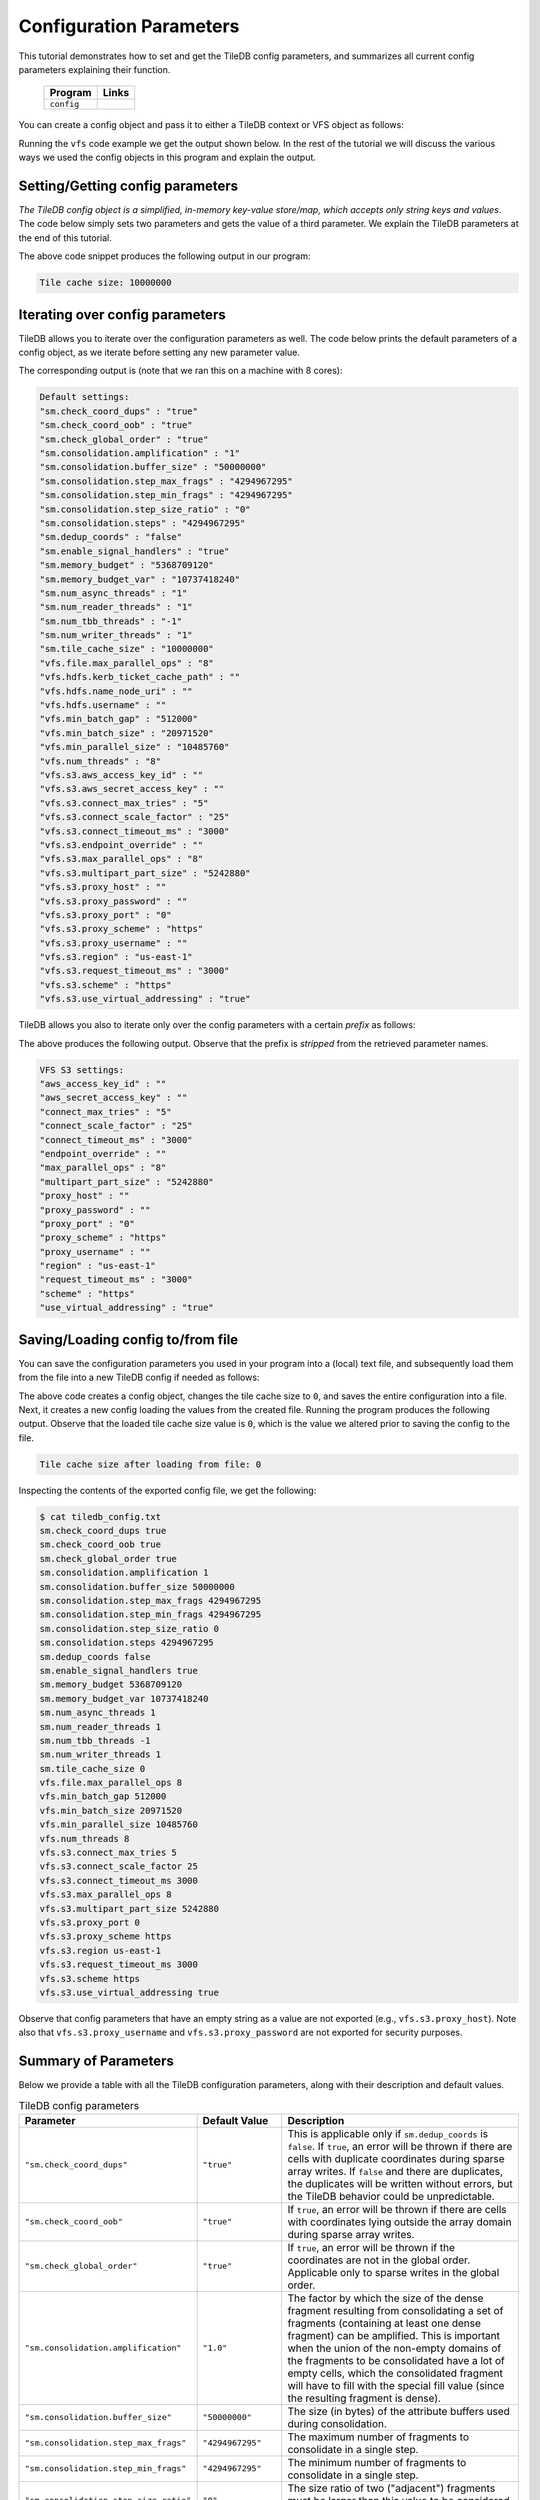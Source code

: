 .. _config:

Configuration Parameters
========================

This tutorial demonstrates how to set and get the TileDB
config parameters, and summarizes all current config parameters
explaining their function.

  ====================================  =============================================================
  **Program**                           **Links**
  ------------------------------------  -------------------------------------------------------------
  ``config``                            |configcpp| |configpy|
  ====================================  =============================================================


.. |configcpp| image:: ../figures/cpp.png
   :align: middle
   :width: 30
   :target: {tiledb_src_root_url}/examples/cpp_api/config.cc

.. |configpy| image:: ../figures/python.png
   :align: middle
   :width: 25
   :target: {tiledb_py_src_root_url}/examples/config.py

You can create a config object and pass it to either a TileDB
context or VFS object as follows:

.. content-tabs::

   .. tab-container:: cpp
      :title: C++

      .. code-block:: c++

        // Create config object
        Config config;

        // Set/Get config to/from ctx
        Context ctx(config);
        Config config_ctx = ctx.config();

        // Set/Get config to/from VFS
        VFS vfs(ctx, config);
        Config config_vfs = vfs.config();

   .. tab-container:: python
      :title: Python

      .. code-block:: python

        # Create config object
        config = tiledb.Config()

        # Set/get config to/from ctx
        ctx = tiledb.Ctx(config)
        config_ctx = ctx.config()

        # Set/get config to/from VFS
        vfs = tiledb.VFS(config, ctx=ctx)
        config_vfs = vfs.config()

Running the ``vfs`` code example we get the output shown below.
In the rest of the tutorial
we will discuss the various ways we used the config objects
in this program and explain the output.

.. content-tabs::

   .. tab-container:: cpp
      :title: C++

      .. code-block:: bash

        $ g++ -std=c++11 config.cc -o config_cpp -ltiledb
        $ ./config_cpp
        Tile cache size: 10000000

        Default settings:
        "sm.check_coord_dups" : "true"
        "sm.check_coord_oob" : "true"
        "sm.check_global_order" : "true"
        "sm.consolidation.amplification" : "1"
        "sm.consolidation.buffer_size" : "50000000"
        "sm.consolidation.step_max_frags" : "4294967295"
        "sm.consolidation.step_min_frags" : "4294967295"
        "sm.consolidation.step_size_ratio" : "0"
        "sm.consolidation.steps" : "4294967295"
        "sm.dedup_coords" : "false"
        "sm.enable_signal_handlers" : "true"
        "sm.memory_budget" : "5368709120"
        "sm.memory_budget_var" : "10737418240"
        "sm.num_async_threads" : "1"
        "sm.num_reader_threads" : "1"
        "sm.num_tbb_threads" : "-1"
        "sm.num_writer_threads" : "1"
        "sm.tile_cache_size" : "10000000"
        "vfs.file.max_parallel_ops" : "8"
        "vfs.hdfs.kerb_ticket_cache_path" : ""
        "vfs.hdfs.name_node_uri" : ""
        "vfs.hdfs.username" : ""
        "vfs.min_batch_gap" : "512000"
        "vfs.min_batch_size" : "20971520"
        "vfs.min_parallel_size" : "10485760"
        "vfs.num_threads" : "8"
        "vfs.s3.aws_access_key_id" : ""
        "vfs.s3.aws_secret_access_key" : ""
        "vfs.s3.connect_max_tries" : "5"
        "vfs.s3.connect_scale_factor" : "25"
        "vfs.s3.connect_timeout_ms" : "3000"
        "vfs.s3.endpoint_override" : ""
        "vfs.s3.max_parallel_ops" : "8"
        "vfs.s3.multipart_part_size" : "5242880"
        "vfs.s3.proxy_host" : ""
        "vfs.s3.proxy_password" : ""
        "vfs.s3.proxy_port" : "0"
        "vfs.s3.proxy_scheme" : "https"
        "vfs.s3.proxy_username" : ""
        "vfs.s3.region" : "us-east-1"
        "vfs.s3.request_timeout_ms" : "3000"
        "vfs.s3.scheme" : "https"
        "vfs.s3.use_virtual_addressing" : "true"

        VFS S3 settings:
        "aws_access_key_id" : ""
        "aws_secret_access_key" : ""
        "connect_max_tries" : "5"
        "connect_scale_factor" : "25"
        "connect_timeout_ms" : "3000"
        "endpoint_override" : ""
        "max_parallel_ops" : "8"
        "multipart_part_size" : "5242880"
        "proxy_host" : ""
        "proxy_password" : ""
        "proxy_port" : "0"
        "proxy_scheme" : "https"
        "proxy_username" : ""
        "region" : "us-east-1"
        "request_timeout_ms" : "3000"
        "scheme" : "https"
        "use_virtual_addressing" : "true"

        Tile cache size after loading from file: 0

   .. tab-container:: python
      :title: Python

      .. code-block:: bash

        $ python config.py
        Tile cache size: 10000000

        Default settings:
        "sm.check_coord_dups" : "true"
        "sm.check_coord_oob" : "true"
        "sm.check_global_order" : "true"
        "sm.consolidation.amplification" : "1"
        "sm.consolidation.buffer_size" : "50000000"
        "sm.consolidation.step_max_frags" : "4294967295"
        "sm.consolidation.step_min_frags" : "4294967295"
        "sm.consolidation.step_size_ratio" : "0"
        "sm.consolidation.steps" : "4294967295"
        "sm.dedup_coords" : "false"
        "sm.enable_signal_handlers" : "true"
        "sm.memory_budget" : "5368709120"
        "sm.memory_budget_var" : "10737418240"
        "sm.num_async_threads" : "1"
        "sm.num_reader_threads" : "1"
        "sm.num_tbb_threads" : "-1"
        "sm.num_writer_threads" : "1"
        "sm.tile_cache_size" : "10000000"
        "vfs.file.max_parallel_ops" : "8"
        "vfs.hdfs.kerb_ticket_cache_path" : ""
        "vfs.hdfs.name_node_uri" : ""
        "vfs.hdfs.username" : ""
        "vfs.min_batch_gap" : "512000"
        "vfs.min_batch_size" : "20971520"
        "vfs.min_parallel_size" : "10485760"
        "vfs.num_threads" : "8"
        "vfs.s3.aws_access_key_id" : ""
        "vfs.s3.aws_secret_access_key" : ""
        "vfs.s3.connect_max_tries" : "5"
        "vfs.s3.connect_scale_factor" : "25"
        "vfs.s3.connect_timeout_ms" : "3000"
        "vfs.s3.endpoint_override" : ""
        "vfs.s3.max_parallel_ops" : "8"
        "vfs.s3.multipart_part_size" : "5242880"
        "vfs.s3.proxy_host" : ""
        "vfs.s3.proxy_password" : ""
        "vfs.s3.proxy_port" : "0"
        "vfs.s3.proxy_scheme" : "https"
        "vfs.s3.proxy_username" : ""
        "vfs.s3.region" : "us-east-1"
        "vfs.s3.request_timeout_ms" : "3000"
        "vfs.s3.scheme" : "https"
        "vfs.s3.use_virtual_addressing" : "true"

        VFS S3 settings:
        "aws_access_key_id" : ""
        "aws_secret_access_key" : ""
        "connect_max_tries" : "5"
        "connect_scale_factor" : "25"
        "connect_timeout_ms" : "3000"
        "endpoint_override" : ""
        "max_parallel_ops" : "8"
        "multipart_part_size" : "5242880"
        "proxy_host" : ""
        "proxy_password" : ""
        "proxy_port" : "0"
        "proxy_scheme" : "https"
        "proxy_username" : ""
        "region" : "us-east-1"
        "request_timeout_ms" : "3000"
        "scheme" : "https"
        "use_virtual_addressing" : "true"

        Tile cache size after loading from file: 0


Setting/Getting config parameters
---------------------------------

*The TileDB config object is a simplified, in-memory key-value store/map,
which accepts only string keys and values*. The code below simply sets two parameters
and gets the value of a third parameter. We explain the TileDB parameters
at the end of this tutorial.

.. content-tabs::

   .. tab-container:: cpp
      :title: C++

      .. code-block:: c++

        Config config;

        // Set value
        config["vfs.s3.connect_timeout_ms"] = 5000;

        // Append parameter segments with successive []
        config["vfs."]["s3."]["endpoint_override"] = "localhost:8888";

        // Get value
        std::string tile_cache_size = config["sm.tile_cache_size"];
        std::cout << "Tile cache size: " << tile_cache_size << "\n\n";

   .. tab-container:: python
      :title: Python

      .. code-block:: python

        config = tiledb.Config()

        # Set value
        config["vfs.s3.connect_timeout_ms"] = 5000

        # Get value
        tile_cache_size = config["sm.tile_cache_size"]
        print("Tile cache size: %s" % str(tile_cache_size))

The above code snippet produces the following output in our program:

.. code-block:: bash

   Tile cache size: 10000000


Iterating over config parameters
--------------------------------

TileDB allows you to iterate over the configuration parameters as well.
The code below prints the default parameters of a config object, as
we iterate before setting any new parameter value.

.. content-tabs::

   .. tab-container:: cpp
      :title: C++

      .. code-block:: c++

       Config config;
       std::cout << "Default settings:\n";
       for (auto& p : config) {
         std::cout << "\"" << p.first << "\" : \"" << p.second << "\"\n";
       }

   .. tab-container:: python
      :title: Python

      .. code-block:: python

        config = tiledb.Config()
        print("\nDefault settings:")
        for p in config.items():
            print("\"%s\" : \"%s\"" % (p[0], p[1]))

The corresponding output is (note that we ran this on a machine with
8 cores):

.. code-block:: bash

        Default settings:
        "sm.check_coord_dups" : "true"
        "sm.check_coord_oob" : "true"
        "sm.check_global_order" : "true"
        "sm.consolidation.amplification" : "1"
        "sm.consolidation.buffer_size" : "50000000"
        "sm.consolidation.step_max_frags" : "4294967295"
        "sm.consolidation.step_min_frags" : "4294967295"
        "sm.consolidation.step_size_ratio" : "0"
        "sm.consolidation.steps" : "4294967295"
        "sm.dedup_coords" : "false"
        "sm.enable_signal_handlers" : "true"
        "sm.memory_budget" : "5368709120"
        "sm.memory_budget_var" : "10737418240"
        "sm.num_async_threads" : "1"
        "sm.num_reader_threads" : "1"
        "sm.num_tbb_threads" : "-1"
        "sm.num_writer_threads" : "1"
        "sm.tile_cache_size" : "10000000"
        "vfs.file.max_parallel_ops" : "8"
        "vfs.hdfs.kerb_ticket_cache_path" : ""
        "vfs.hdfs.name_node_uri" : ""
        "vfs.hdfs.username" : ""
        "vfs.min_batch_gap" : "512000"
        "vfs.min_batch_size" : "20971520"
        "vfs.min_parallel_size" : "10485760"
        "vfs.num_threads" : "8"
        "vfs.s3.aws_access_key_id" : ""
        "vfs.s3.aws_secret_access_key" : ""
        "vfs.s3.connect_max_tries" : "5"
        "vfs.s3.connect_scale_factor" : "25"
        "vfs.s3.connect_timeout_ms" : "3000"
        "vfs.s3.endpoint_override" : ""
        "vfs.s3.max_parallel_ops" : "8"
        "vfs.s3.multipart_part_size" : "5242880"
        "vfs.s3.proxy_host" : ""
        "vfs.s3.proxy_password" : ""
        "vfs.s3.proxy_port" : "0"
        "vfs.s3.proxy_scheme" : "https"
        "vfs.s3.proxy_username" : ""
        "vfs.s3.region" : "us-east-1"
        "vfs.s3.request_timeout_ms" : "3000"
        "vfs.s3.scheme" : "https"
        "vfs.s3.use_virtual_addressing" : "true"


TileDB allows you also to iterate only over the config parameters
with a certain *prefix* as follows:

.. content-tabs::

   .. tab-container:: cpp
      :title: C++

      .. code-block:: c++

        Config config;

        // Print only the S3 settings
        std::cout << "\nVFS S3 settings:\n";
        for (auto i = config.begin("vfs.s3."); i != config.end(); ++i) {
          auto& p = *i;
          std::cout << "\"" << p.first << "\" : \"" << p.second << "\"\n";
        }

   .. tab-container:: python
      :title: Python

      .. code-block:: python

        config = tiledb.Config()
        # Print only the S3 settings.
        print("\nVFS S3 settings:")
        for p in config.items("vfs.s3."):
            print("\"%s\" : \"%s\"" % (p[0], p[1]))

The above produces the following output. Observe that the prefix
is *stripped* from the retrieved parameter names.

.. code-block:: bash

        VFS S3 settings:
        "aws_access_key_id" : ""
        "aws_secret_access_key" : ""
        "connect_max_tries" : "5"
        "connect_scale_factor" : "25"
        "connect_timeout_ms" : "3000"
        "endpoint_override" : ""
        "max_parallel_ops" : "8"
        "multipart_part_size" : "5242880"
        "proxy_host" : ""
        "proxy_password" : ""
        "proxy_port" : "0"
        "proxy_scheme" : "https"
        "proxy_username" : ""
        "region" : "us-east-1"
        "request_timeout_ms" : "3000"
        "scheme" : "https"
        "use_virtual_addressing" : "true"

Saving/Loading config to/from file
----------------------------------

You can save the configuration parameters you used in your program
into a (local) text file, and subsequently load them from the
file into a new TileDB config if needed as follows:

.. content-tabs::

   .. tab-container:: cpp
      :title: C++

      .. code-block:: c++

        // Save to file
        Config config;
        config["sm.tile_cache_size"] = 0;
        config.save_to_file("tiledb_config.txt");

        // Load from file
        Config config_load("tiledb_config.txt");
        std::string tile_cache_size = config_load["sm.tile_cache_size"];
        std::cout << "\nTile cache size after loading from file: " << tile_cache_size
                  << "\n";

   .. tab-container:: python
      :title: Python

      .. code-block:: python

        # Save to file
        config = tiledb.Config()
        config["sm.tile_cache_size"] = 0
        config.save("tiledb_config.txt")

        # Load from file
        config_load = tiledb.Config.load("tiledb_config.txt")
        print("\nTile cache size after loading from file: %s" % str(config_load["sm.tile_cache_size"]))

The above code creates a config object, changes the tile cache size to ``0``,
and saves the entire configuration into a file. Next, it creates a new
config loading the values from the created file. Running the program
produces the following output. Observe that the loaded tile cache size
value is ``0``, which is the value we altered prior to saving the config
to the file.

.. code-block:: bash

   Tile cache size after loading from file: 0

Inspecting the contents of the exported config file, we get the following:

.. code-block:: bash

  $ cat tiledb_config.txt
  sm.check_coord_dups true
  sm.check_coord_oob true
  sm.check_global_order true
  sm.consolidation.amplification 1
  sm.consolidation.buffer_size 50000000
  sm.consolidation.step_max_frags 4294967295
  sm.consolidation.step_min_frags 4294967295
  sm.consolidation.step_size_ratio 0
  sm.consolidation.steps 4294967295
  sm.dedup_coords false
  sm.enable_signal_handlers true
  sm.memory_budget 5368709120
  sm.memory_budget_var 10737418240
  sm.num_async_threads 1
  sm.num_reader_threads 1
  sm.num_tbb_threads -1
  sm.num_writer_threads 1
  sm.tile_cache_size 0
  vfs.file.max_parallel_ops 8
  vfs.min_batch_gap 512000
  vfs.min_batch_size 20971520
  vfs.min_parallel_size 10485760
  vfs.num_threads 8
  vfs.s3.connect_max_tries 5
  vfs.s3.connect_scale_factor 25
  vfs.s3.connect_timeout_ms 3000
  vfs.s3.max_parallel_ops 8
  vfs.s3.multipart_part_size 5242880
  vfs.s3.proxy_port 0
  vfs.s3.proxy_scheme https
  vfs.s3.region us-east-1
  vfs.s3.request_timeout_ms 3000
  vfs.s3.scheme https
  vfs.s3.use_virtual_addressing true

Observe that config parameters that have an empty string as a value
are not exported (e.g., ``vfs.s3.proxy_host``).
Note also that ``vfs.s3.proxy_username`` and
``vfs.s3.proxy_password`` are not exported for security purposes.

Summary of Parameters
---------------------

Below we provide a table with all the TileDB configuration parameters,
along with their description and default values.

.. table:: TileDB config parameters
    :widths: auto

    ======================================    ===================     ==================================================
    **Parameter**                             **Default Value**       **Description**
    --------------------------------------    -------------------     --------------------------------------------------
    ``"sm.check_coord_dups"``                 ``"true"``              This is applicable only if ``sm.dedup_coords`` is
                                                                      ``false``. If ``true``, an error will be thrown if
                                                                      there are cells with duplicate coordinates during
                                                                      sparse array writes. If ``false`` and there are
                                                                      duplicates, the duplicates will be written without
                                                                      errors, but the TileDB behavior could be
                                                                      unpredictable.
    ``"sm.check_coord_oob"``                  ``"true"``              If ``true``, an error will be thrown if
                                                                      there are cells with coordinates lying outside
                                                                      the array domain during sparse array writes.
    ``"sm.check_global_order"``               ``"true"``              If ``true``, an error will be thrown if
                                                                      the coordinates are not in the global order.
                                                                      Applicable only to sparse writes in the global
                                                                      order.
    ``"sm.consolidation.amplification"``      ``"1.0"``               The factor by which the size of the dense fragment
                                                                      resulting from consolidating a set of fragments
                                                                      (containing at least one dense fragment) can be
                                                                      amplified. This is important when the union of the
                                                                      non-empty domains of the fragments to be
                                                                      consolidated have a lot of empty cells, which the
                                                                      consolidated fragment will have to fill with the
                                                                      special fill value (since the resulting fragment
                                                                      is dense).
    ``"sm.consolidation.buffer_size"``        ``"50000000"``          The size (in bytes) of the attribute buffers used
                                                                      during consolidation.
    ``"sm.consolidation.step_max_frags"``     ``"4294967295"``        The maximum number of fragments to consolidate in
                                                                      a single step.
    ``"sm.consolidation.step_min_frags"``     ``"4294967295"``        The minimum number of fragments to consolidate in
                                                                      a single step.
    ``"sm.consolidation.step_size_ratio"``    ``"0"``                 The size ratio of two ("adjacent") fragments
                                                                      must be larger than this value to be considered
                                                                      for consolidation in a single step.
    ``"sm.consolidation.steps"``              ``"4294967295"``        The number of consolidation steps to be performed
                                                                      when executing the consolidation algorithm.
    ``"sm.dedup_coords"``                     ``"false"``             If ``true``, cells with duplicate coordinates
                                                                      will be removed during sparse array writes. Note
                                                                      that ties during deduplication are broken
                                                                      arbitrarily.
    ``"sm.enable_signal_handlers"``           ``"true"``              Determines whether or not TileDB will install
                                                                      signal handlers.
    ``"sm.memory_budget"``                    ``"5GB"``               The memory budget for tiles of fixed-sized
                                                                      attributes (or offsets for var-sized attributes)
                                                                      to be fetched during reads.
    ``"sm.memory_budget_var"``                ``"10GB"``              The memory budget for tiles of var-sized
                                                                      attributes to be fetched during reads.
    ``"sm.num_async_threads"``                ``"1"``                 The number of threads allocated for async queries.
    ``"sm.num_reader_threads"``               ``"1"``                 The number of threads allocated for filesystem
                                                                      read operations.
    ``"sm.num_writer_threads"``               ``"1"``                 The number of threads allocated for filesystem
                                                                      write operations.
    ``"sm.num_tbb_threads"``                  ``"-1"``                The number of threads allocated for the TBB thread
                                                                      pool (if TBB is enabled). **Note:** this is a
                                                                      whole-program setting. Usually this should not be
                                                                      modified from the default. See also the
                                                                      documentation for TBB's ``task_scheduler_init``
                                                                      class.
    ``"sm.tile_cache_size"``                  ``"10000000"``          The tile cache size in bytes.
    ``"vfs.num_threads"``                     # of cores              The number of threads allocated for VFS
                                                                      operations (any backend), per VFS instance.
    ``"vfs.file.max_parallel_ops"``           ``vfs.num_threads``     The maximum number of parallel operations on
                                                                      objects with ``file:///`` URIs.
    ``"vfs.file.enable_filelocks"``           ``true``                If set to ``false``, file locking operations are
                                                                      no-ops in VFS for ``file:///`` URIs.
    ``"vfs.min_batch_gap"``                   ``"512000"``            The minimum number of bytes between two VFS
                                                                      read batches.
    ``"vfs.min_batch_size"``                  ``"20971520"``          The minimum number of bytes in a VFS
                                                                      read operation.
    ``"vfs.min_parallel_size"``               ``"10485760"``          The minimum number of bytes in a parallel VFS
                                                                      operation (except parallel S3 writes, which are
                                                                      controlled by ``vfs.s3.multipart_part_size``).
    ``"vfs.s3.connect_max_tries"``            ``"5"``                 The maximum tries for a connection. Any ``long``
                                                                      value is acceptable.
    ``"vfs.s3.connect_scale_factor"``         ``"25"``                The scale factor for exponential backoff when
                                                                      connecting to S3. Any ``long`` value is
                                                                      acceptable.
    ``"vfs.s3.connect_timeout_ms"``           ``"3000"``              The connection timeout in ms. Any ``long`` value
                                                                      is acceptable.
    ``"vfs.s3.endpoint_override"``            ``""``                  The S3 endpoint, if S3 is enabled.
    ``"vfs.s3.max_parallel_ops"``             ``vfs.num_threads``     The maximum number of S3 backend parallel
                                                                      operations.
    ``"vfs.s3.multipart_part_size"``          ``"5242880"``           The part size (in bytes) used in S3 multipart
                                                                      writes. Any ``uint64_t`` value is acceptable.
                                                                      **Note:** ``vfs.s3.multipart_part_size *
                                                                      vfs.s3.max_parallel_ops`` bytes will be buffered
                                                                      before issuing multipart uploads in parallel.
    ``"vfs.s3.proxy_host"``                   ``""``                  The S3 proxy host.
    ``"vfs.s3.proxy_password"``               ``""``                  The S3 proxy password.
    ``"vfs.s3.proxy_port"``                   ``"0"``                 The S3 proxy port.
    ``"vfs.s3.proxy_scheme"``                 ``"https"``             The S3 proxy scheme.
    ``"vfs.s3.proxy_username"``               ``""``                  The S3 proxy username.
    ``"vfs.s3.region"``                       ``"us-east-1"``         The S3 region.
    ``"vfs.s3.aws_access_key_id"``            ``""``                  The AWS access key id (AWS_ACCESS_KEY_ID)
    ``"vfs.s3.aws_secret_access_key"``        ``""``                  The AWS access secret (AWS_SECRET_ACCESS_KEY)
    ``"vfs.s3.request_timeout_ms"``           ``"3000"``              The request timeout in ms. Any ``long`` value is
                                                                      acceptable.
    ``"vfs.s3.scheme"``                       ``"https"``             The S3 scheme.
    ``"vfs.s3.use_virtual_addressing"``       ``"true"``              Determines whether to use virtual addressing
                                                                      or not.
    ``"vfs.hdfs.kerb_ticket_cache_path"``     ``""``                  Path to the Kerberos ticket cache when connecting
                                                                      to an HDFS cluster.
    ``"vfs.hdfs.name_node_uri"``              ``""``                  Optional namenode URI to use (TileDB will use
                                                                      ``"default"`` if not specified). URI must be
                                                                      specified in the format
                                                                      ``<protocol>://<hostname>:<port>``,
                                                                      ex: ``hdfs://localhost:9000``. If the string
                                                                      starts with a protocol type such as ``file://``
                                                                      or ``s3://`` this protocol will be used (default
                                                                      ``hdfs://``).
    ``"vfs.hdfs.username"``                   ``""``                  Username to use when connecting to the HDFS
                                                                      cluster.
    ======================================    ===================     ==================================================


